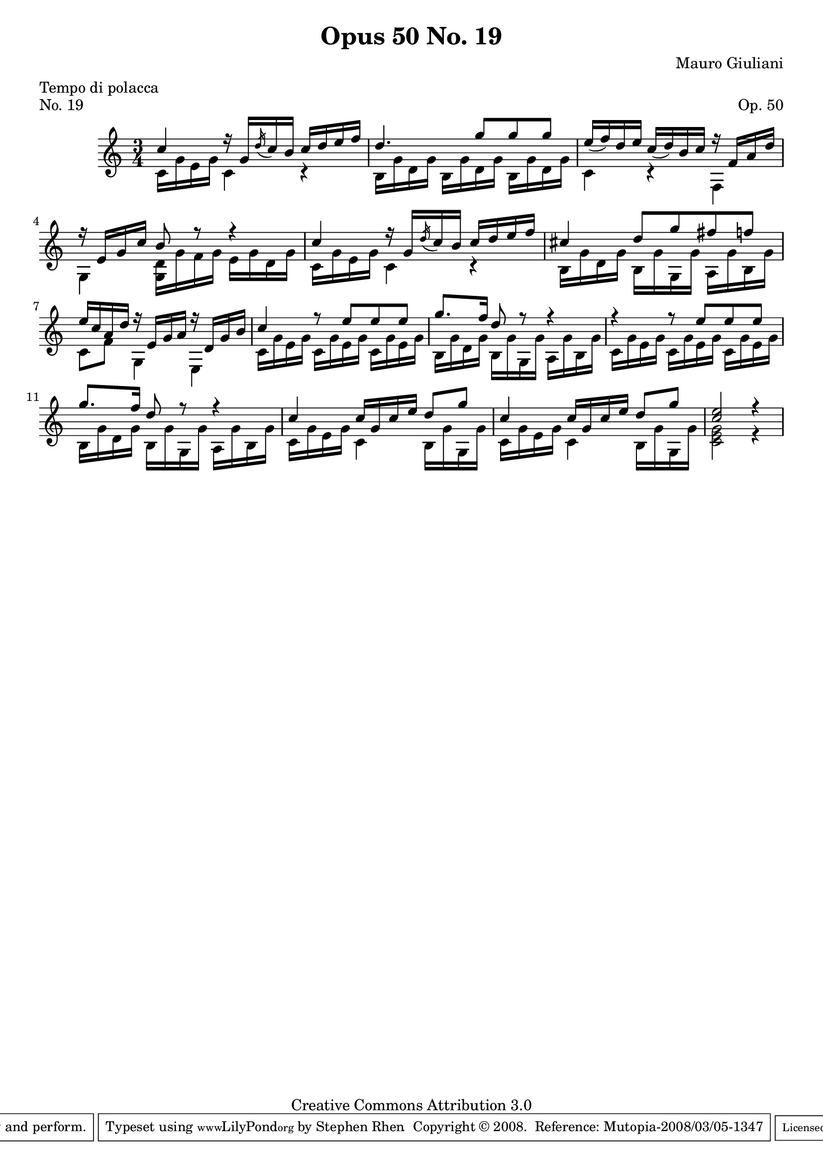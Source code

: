 \version "2.10.33"

\header {
  title             = "Opus 50 No. 19"
  composer          = "Mauro Giuliani"
  meter             = "Tempo di polacca"
  opus              = "Op. 50"
  piece             = "No. 19"
  mutopiacomposer   = "GiulianiM"
  mutopiainstrument = "Guitar"
  source            = "Statens musikbibliotek - The Music Library of Sweden"
  style             = "Classical"
  copyright         = "Creative Commons Attribution 3.0"
  maintainer        = "Stephen Rhen"
  maintainerEmail   = "srhen@verizon.net"
 footer = "Mutopia-2008/03/05-1347"
 tagline = \markup { \override #'(box-padding . 1.0) \override #'(baseline-skip . 2.7) \box \center-align { \small \line { Sheet music from \with-url #"http://www.MutopiaProject.org" \line { \teeny www. \hspace #-1.0 MutopiaProject \hspace #-1.0 \teeny .org \hspace #0.5 } • \hspace #0.5 \italic Free to download, with the \italic freedom to distribute, modify and perform. } \line { \small \line { Typeset using \with-url #"http://www.LilyPond.org" \line { \teeny www. \hspace #-1.0 LilyPond \hspace #-1.0 \teeny .org } by \maintainer \hspace #-1.0 . \hspace #0.5 Copyright © 2008. \hspace #0.5 Reference: \footer } } \line { \teeny \line { Licensed under the Creative Commons Attribution 3.0 (Unported) License, for details see: \hspace #-0.5 \with-url #"http://creativecommons.org/licenses/by/3.0" http://creativecommons.org/licenses/by/3.0 } } } }
}

saprano = \relative c'' {
  \stemUp
  \slurDown
  c4 r16 g  \acciaccatura d' c b c d e f
  d4. g8 g g
  e16( f) d e c( d) b c r f, a d
  r16 e, g c b8 r r4
%5
  c4 r16 g  \acciaccatura d' c b c d e f
  cis4 d8 g fis f
  e16 c a d r e, g a r d, g b
  c4 r8 e e e
  g8. f16 d8 r r4
%10
  r4 r8 e e e
  g8. f16 d8 r r4
  c4 c16 g c e d8 g
  c,4 c16 g c e d8 g
  <c, e>2 r4
}

bass = \relative c' {
  c16 g' e g c,4 r
  b16 g' d g b, g' d g b, g' d g
  c,4 r f,
  g4 <g d'>16 g' f g e g d g
%5
  c,16 g' e g c,4 r
  b16 g' d g b, g' g, g' a, g' b, g'
  c,8 f g,4 e
  c'16 g' e g c, g' e g c, g' e g
  b,16 g' d g b, g' g, g' a, g' b, g'
%10
  c,16 g' e g c, g' e g c, g' e g
  b, g' d g b, g' g, g' a, g' b, g'
  c,16 g' e g c,4 b16 g' g, g'
  c,16 g' e g c,4 b16 g' g, g'
  <c, e g>2 r4
}

\score {
  {
    \key c \major
    \time 3/4
    << \saprano \\ \bass >>
  }
  \layout {
    \context {
      \Staff
      midiInstrument = "acoustic guitar (nylon)"
      \override NoteCollision #'merge-differently-headed = ##t
      \override NoteCollision #'merge-differently-dotted = ##t
    }
  }
  \midi {
    \context {
      \Score
      tempoWholesPerMinute = #(ly:make-moment 80 4)
    }
  }
}
